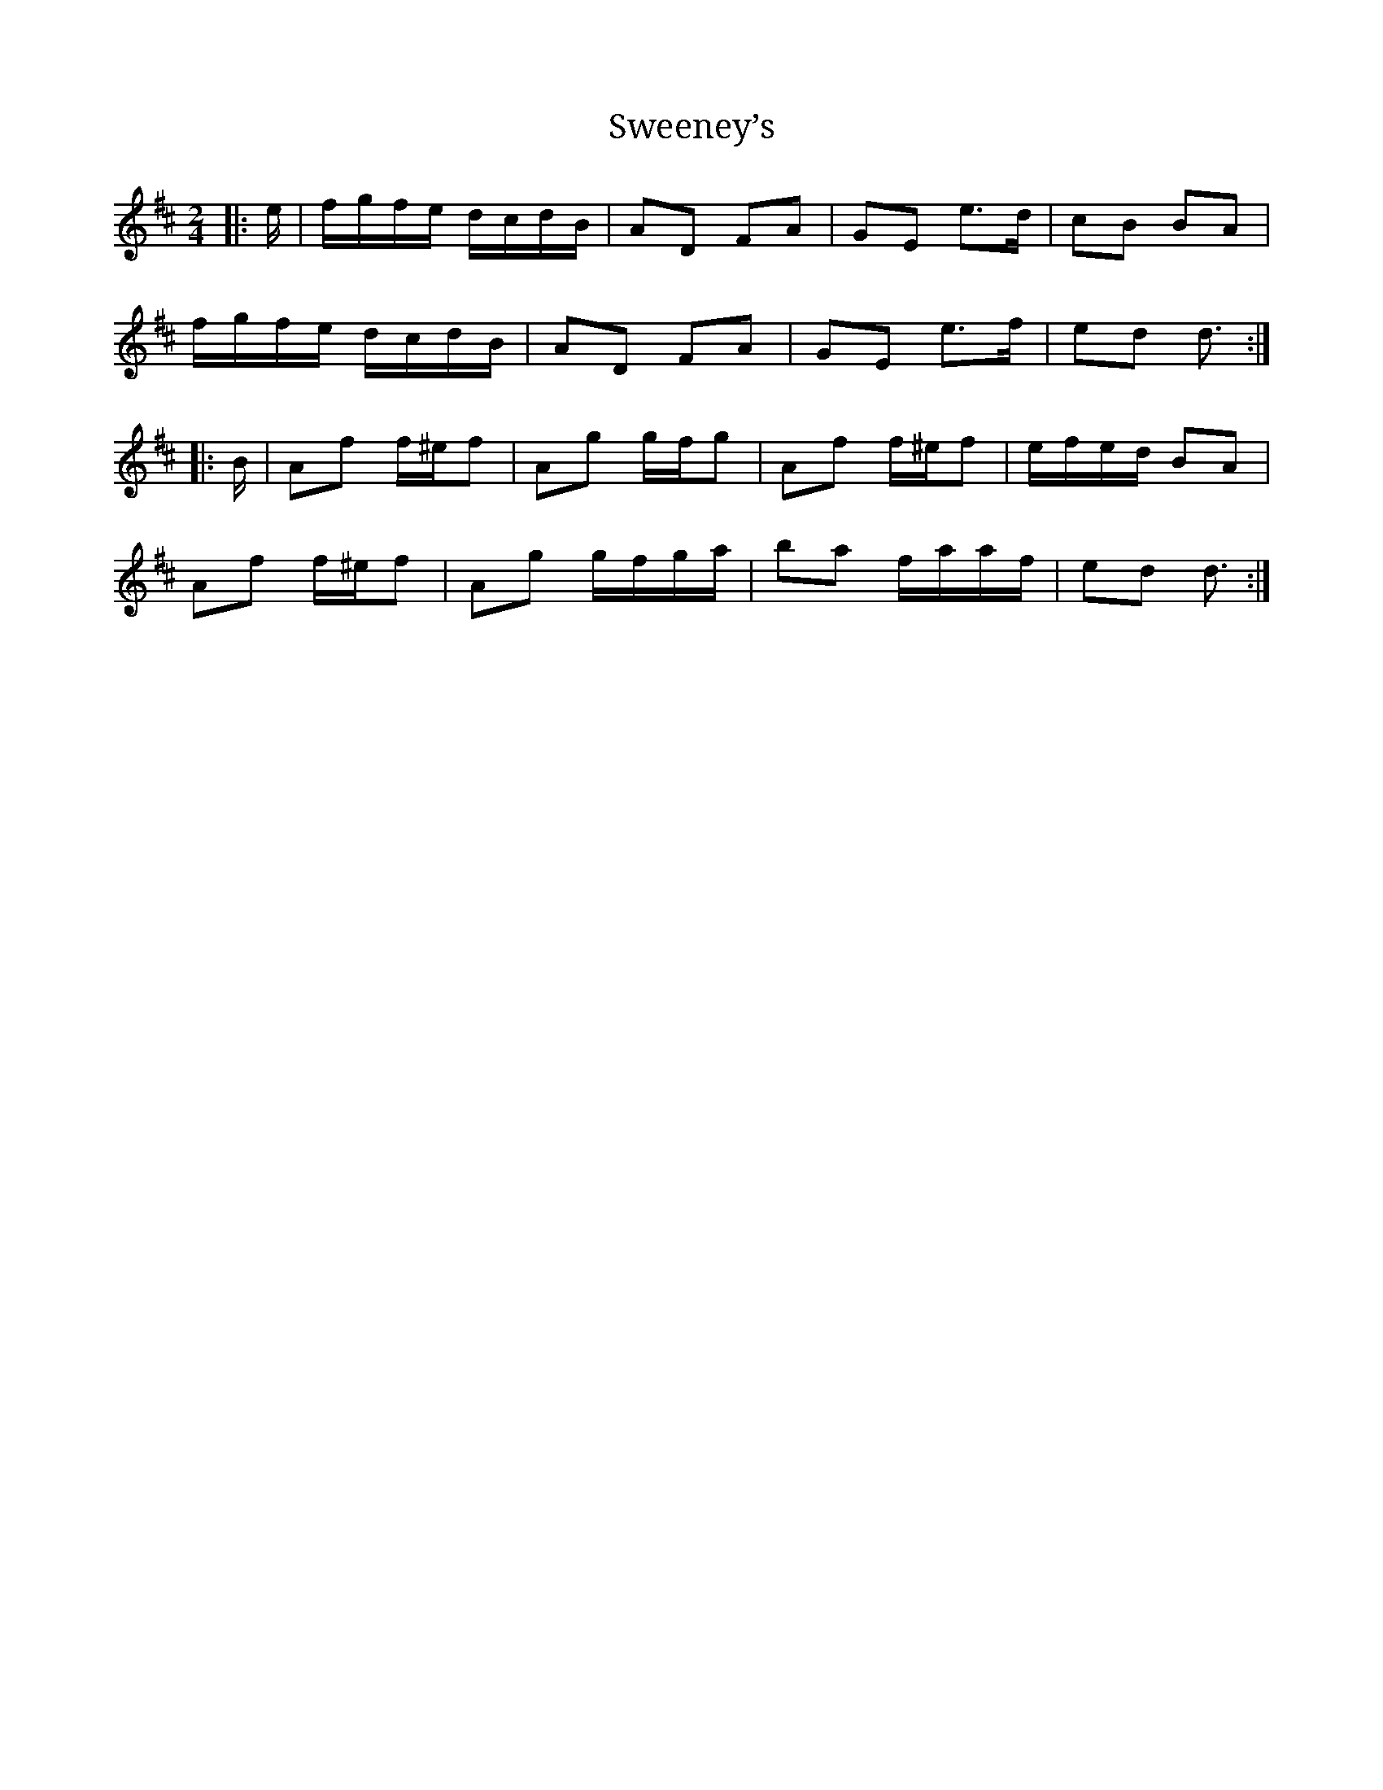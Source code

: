 X: 4
T: Sweeney’s
B: "Music From Ireland: Volume Two", Bulmer & Sharpley, 1974, Page 19, tune #70
M: 2/4
L: 1/8
R: polka
K: DMaj
|: e/ |\
f/g/f/e/ d/c/d/B/ | AD FA | GE e>d | cB BA |
f/g/f/e/ d/c/d/B/ | AD FA | GE e>f | ed d3/ :|
|: B/ |\
Af f/^e/f | Ag g/f/g | Af f/^e/f | e/f/e/d/ BA |
Af f/^e/f | Ag g/f/g/a/ | ba f/a/a/f/ | ed d3/ :|
